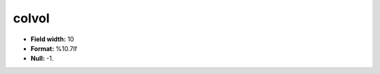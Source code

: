 .. _css2.8-colvol_attributes:

**colvol**
----------

* **Field width:** 10
* **Format:** %10.7lf
* **Null:** -1.
